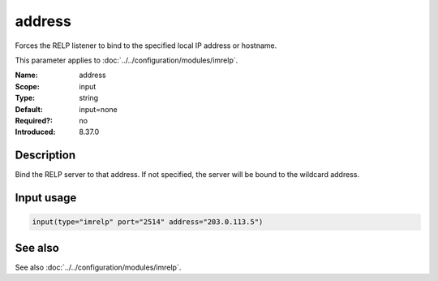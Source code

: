 .. _param-imrelp-address:
.. _imrelp.parameter.input.address:

address
=======

.. index::
   single: imrelp; address
   single: address

.. summary-start

Forces the RELP listener to bind to the specified local IP address or hostname.

.. summary-end

This parameter applies to :doc:`../../configuration/modules/imrelp`.

:Name: address
:Scope: input
:Type: string
:Default: input=none
:Required?: no
:Introduced: 8.37.0

Description
-----------
Bind the RELP server to that address. If not specified, the server will be bound
to the wildcard address.

Input usage
-----------
.. _param-imrelp-input-address:
.. _imrelp.parameter.input.address-usage:

.. code-block:: rsyslog

   input(type="imrelp" port="2514" address="203.0.113.5")

See also
--------
See also :doc:`../../configuration/modules/imrelp`.
